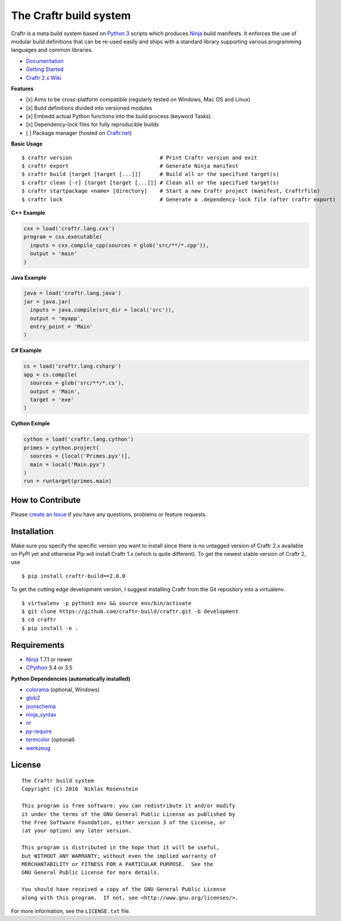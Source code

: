 The Craftr build system
=======================

|PyPI Version| |CII Best Practices|

Craftr is a meta build system based on `Python
3 <https://www.python.org/>`__ scripts which produces
`Ninja <https://github.com/ninja-build/ninja>`__ build manifests. It
enforces the use of modular build definitions that can be re-used easily
and ships with a standard library supporting various programming
languages and common libraries.

-  `Documentation <https://craftr-build.github.io/craftr/>`__
-  `Getting
   Started <https://craftr-build.github.io/craftr/getting-started>`__
-  `Craftr 2.x Wiki <https://github.com/craftr-build/craftr/wiki>`__

**Features**

-  [x] Aims to be cross-platform compatible (regularly tested on
   Windows, Mac OS and Linux)
-  [x] Build definitions divided into versioned modules
-  [x] Embedd actual Python functions into the build process (keyword
   Tasks)
-  [x] Dependency-lock files for fully reproducible builds
-  [ ] Package manager (hosted on `Craftr.net <https://craftr.net>`__)

**Basic Usage**

::

    $ craftr version                            # Print Craftr version and exit
    $ craftr export                             # Generate Ninja manifest
    $ craftr build [target [target [...]]]      # Build all or the specified target(s)
    $ craftr clean [-r] [target [target [...]]] # Clean all or the specified target(s)
    $ craftr startpackage <name> [directory]    # Start a new Craftr project (manifest, Craftrfile)
    $ craftr lock                               # Generate a .dependency-lock file (after craftr export)

**C++ Example**

.. code:: python

    cxx = load('craftr.lang.cxx')
    program = cxx.executable(
      inputs = cxx.compile_cpp(sources = glob('src/**/*.cpp')),
      output = 'main'
    )

**Java Example**

.. code:: python

    java = load('craftr.lang.java')
    jar = java.jar(
      inputs = java.compile(src_dir = local('src')),
      output = 'myapp',
      entry_point = 'Main'
    )

**C# Example**

.. code:: python

    cs = load('craftr.lang.csharp')
    app = cs.compile(
      sources = glob('src/**/*.cs'),
      output = 'Main',
      target = 'exe'
    )

**Cython Exmple**

.. code:: python

    cython = load('craftr.lang.cython')
    primes = cython.project(
      sources = [local('Primes.pyx')],
      main = local('Main.pyx')
    )
    run = runtarget(primes.main)

How to Contribute
-----------------

Please `create an
Issue <https://github.com/craftr-build/craftr/issues/new>`__ if you have
any questions, problems or feature requests.

Installation
------------

Make sure you specify the specific version you want to install since
there is no untagged version of Craftr 2.x available on PyPI yet and
otherwise Pip will install Craftr 1.x (which is quite different). To get
the newest stable version of Craftr 2, use

::

    $ pip install craftr-build==2.0.0

To get the cutting edge development version, I suggest installing Craftr
from the Git repository into a virtualenv.

::

    $ virtualenv -p python3 env && source env/bin/activate
    $ git clone https://github.com/craftr-build/craftr.git -b development
    $ cd craftr
    $ pip install -e .

Requirements
------------

-  `Ninja <https://github.com/ninja-build/ninja>`__ 1.7.1 or newer
-  `CPython <https://www.python.org/>`__ 3.4 or 3.5

**Python Dependencies (automatically installed)**

-  `colorama <https://pypi.python.org/pypi/colorama>`__ (optional,
   Windows)
-  `glob2 <https://pypi.python.org/pypi/glob2>`__
-  `jsonschema <https://pypi.python.org/pypi/jsonschema>`__
-  `ninja\_syntax <https://pypi.python.org/pypi/ninja_syntax>`__
-  `nr <https://pypi.python.org/pypi/nr>`__
-  `py-require <https://pypi.python.org/pypi/py-require>`__
-  `termcolor <https://pypi.python.org/pypi/termcolor>`__ (optional)
-  `werkzeug <https://pypi.python.org/pypi/werkzeug>`__

License
-------

::

    The Craftr build system
    Copyright (C) 2016  Niklas Rosenstein

    This program is free software: you can redistribute it and/or modify
    it under the terms of the GNU General Public License as published by
    the Free Software Foundation, either version 3 of the License, or
    (at your option) any later version.

    This program is distributed in the hope that it will be useful,
    but WITHOUT ANY WARRANTY; without even the implied warranty of
    MERCHANTABILITY or FITNESS FOR A PARTICULAR PURPOSE.  See the
    GNU General Public License for more details.

    You should have received a copy of the GNU General Public License
    along with this program.  If not, see <http://www.gnu.org/licenses/>.

For more information, see the ``LICENSE.txt`` file.

.. |PyPI Version| image:: https://img.shields.io/pypi/v/craftr-build.svg
   :target: https://pypi.python.org/pypi/craftr-build
.. |CII Best Practices| image:: https://bestpractices.coreinfrastructure.org/projects/530/badge
   :target: https://bestpractices.coreinfrastructure.org/projects/530
